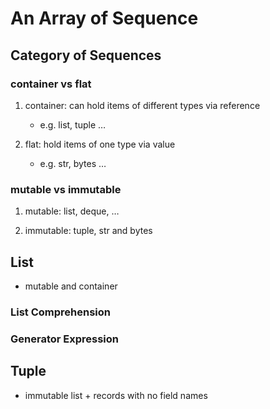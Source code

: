 * An Array of Sequence

** Category of Sequences

*** container vs flat

**** container: can hold items of different types via reference
     
- e.g. list, tuple ...

**** flat: hold items of one type via value

- e.g. str, bytes ... 
  
*** mutable vs immutable

**** mutable: list, deque, ...

**** immutable: tuple, str and bytes
     
** List

- mutable and container
  
*** List Comprehension
    
*** Generator Expression

** Tuple    
   
- immutable list + records with no field names
